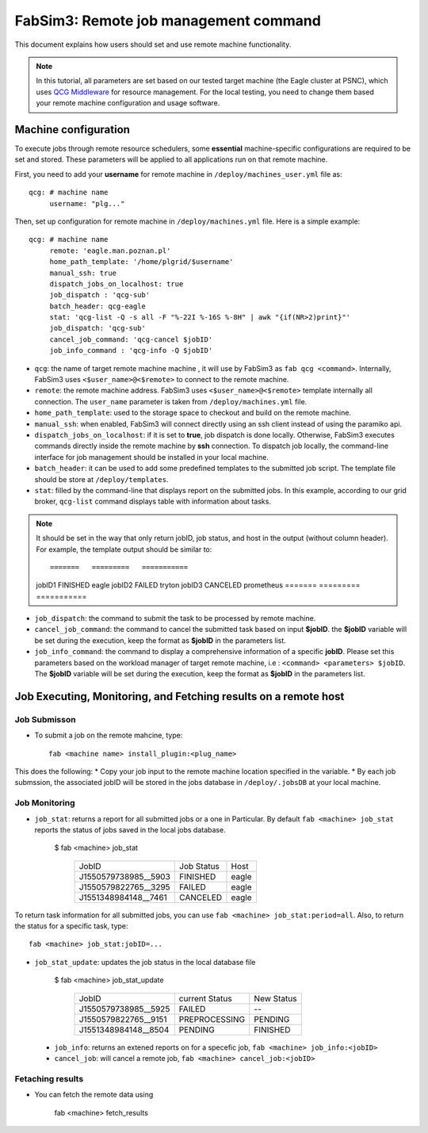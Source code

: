 .. _fabsim3qcg:

FabSim3: Remote job management command
======================================
This document explains how users should set and use remote machine functionality.

.. note:: In this tutorial, all parameters are set based on our tested target machine  (the Eagle cluster at PSNC), which uses `QCG Middleware <http://apps.man.poznan.pl/trac/qcg>`_ for resource management. For the local testing, you need to change them based your remote machine configuration and usage software.

Machine configuration
---------------------
To execute jobs through remote resource schedulers, some **essential** machine-specific configurations are required to be set and stored. These parameters will be applied to all applications run on that remote machine. 

First, you need to add your **username** for remote machine in ``/deploy/machines_user.yml`` file as::

    qcg: # machine name
         username: "plg..." 

Then, set up configuration for remote machine in ``/deploy/machines.yml`` file. Here is a simple example::

    qcg: # machine name
         remote: 'eagle.man.poznan.pl'
         home_path_template: '/home/plgrid/$username'
         manual_ssh: true
         dispatch_jobs_on_localhost: true
         job_dispatch : 'qcg-sub'
         batch_header: qcg-eagle
         stat: 'qcg-list -Q -s all -F "%-22I %-16S %-8H" | awk "{if(NR>2)print}"'
         job_dispatch: 'qcg-sub'
         cancel_job_command: 'qcg-cancel $jobID'
         job_info_command : 'qcg-info -Q $jobID'

* ``qcg``: the name of target remote machine machine , it will use by FabSim3 as ``fab qcg <command>``. Internally, FabSim3 uses ``<$user_name>@<$remote>`` to connect to the remote machine.
* ``remote``: the remote machine address. FabSim3 uses ``<$user_name>@<$remote>`` template internally all connection. The ``user_name`` parameter is taken from ``/deploy/machines.yml`` file.

* ``home_path_template``: used to the storage space to checkout and build on the remote machine.

* ``manual_ssh``: when enabled, FabSim3 will connect directly using an ssh client instead of using the paramiko api.

* ``dispatch_jobs_on_localhost``: if it is set to **true**, job dispatch is done locally. Otherwise, FabSim3 executes commands directly inside the remote machine by **ssh** connection. To dispatch job locally, the command-line interface for job management should be installed in your local machine.

* ``batch_header``: it can be used to add some predefined templates to the submitted job script. The template file should be store at ``/deploy/templates``.

* ``stat``: filled by the command-line that displays report on the submitted jobs. In this example, according to our grid broker, ``qcg-list`` command displays table with information about tasks. 

.. note:: It should be set in the way that only return jobID, job status, and host in the output (without column header). For example, the template output should be similar to::

      =======   =========   ===========
      jobID1    FINISHED    eagle
      jobID2    FAILED      tryton
      jobID3    CANCELED    prometheus  
      =======   =========   ===========

* ``job_dispatch``: the command to submit the task to be processed by remote machine.

* ``cancel_job_command``: the command to cancel the submitted task based on input **$jobID**. the **$jobID** variable will be set during the execution, keep the format as **$jobID** in the parameters list.

* ``job_info_command``: the command to display a comprehensive information of a specific **jobID**. Please set this parameters based on the workload manager of target remote machine, i.e : ``<command> <parameters> $jobID``. The **$jobID** variable will be set during the execution, keep the format as **$jobID** in the parameters list.

Job Executing, Monitoring, and Fetching results on a remote host
----------------------------------------------------------------
Job Submisson 
~~~~~~~~~~~~~
* To submit a job on the remote mahcine, type::

    fab <machine name> install_plugin:<plug_name>
    
This does the following: 
* Copy your job input to the remote machine location specified in the variable. 
* By each job submssion, the associated jobID will be stored in the jobs database in ``/deploy/.jobsDB``  at your local machine.

Job Monitoring
~~~~~~~~~~~~~~
* ``job_stat``: returns a report for all submitted jobs or a one in Particular. By default ``fab <machine> job_stat`` reports the status of jobs saved in the local jobs database. 

    $ fab <machine> job_stat
    
      ======================   ================     ===========
      JobID                    Job Status           Host
      ----------------------   ----------------     -----------
      J1550579738985__5903     FINISHED             eagle
      J1550579822765__3295     FAILED               eagle
      J1551348984148__7461     CANCELED             eagle
      ======================   ================     ===========

To return task information for all submitted jobs, you can use ``fab <machine> job_stat:period=all``. Also, to return the status for a specific task, type::

    fab <machine> job_stat:jobID=...

* ``job_stat_update``: updates the job status in the local database file

    $ fab <machine> job_stat_update

      ======================   ================     ================
      JobID                    current Status       New Status
      ----------------------   ----------------     ----------------
      J1550579738985__5925     FAILED               --
      J1550579822765__9151     PREPROCESSING        PENDING
      J1551348984148__8504     PENDING              FINISHED
      ======================   ================     ================

 * ``job_info``: returns an extened reports on for a specefic job, ``fab <machine> job_info:<jobID>``
 * ``cancel_job``: will cancel a remote job, ``fab <machine> cancel_job:<jobID>``
   
Fetaching results
~~~~~~~~~~~~~~~~~
* You can fetch the remote data using 
    
    fab <machine> fetch_results
